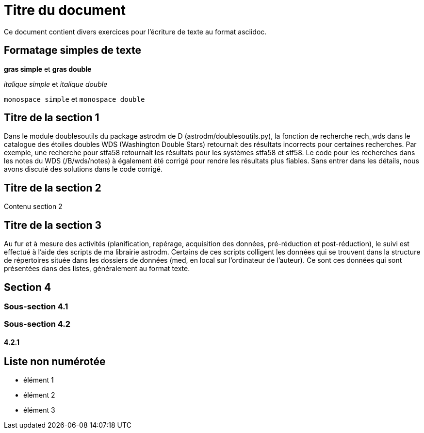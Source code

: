 = Titre du document

Ce document contient divers exercices pour l'écriture de texte au format asciidoc.

== Formatage simples de texte
*gras simple*  et **gras double**

_italique simple_ et __italique double__

`monospace simple` et ``monospace double``

== Titre de la section 1
Dans le module doublesoutils du package astrodm de D (astrodm/doublesoutils.py), la fonction de recherche rech_wds dans le catalogue des étoiles doubles WDS (Washington Double Stars) retournait des résultats incorrects pour certaines recherches. Par exemple, une recherche pour stfa58 retournait les résultats pour les systèmes stfa58 et stf58. Le code pour les recherches dans les notes du WDS (/B/wds/notes) à également été corrigé pour rendre les résultats plus fiables. Sans entrer dans les détails, nous avons discuté des solutions dans le code corrigé.

== Titre de la section 2
Contenu section 2

== Titre de la section 3
Au fur et à mesure des activités (planification, repérage, acquisition des données, pré-réduction et post-réduction), le suivi est effectué à l'aide des scripts de ma librairie astrodm. Certains de ces scripts colligent les données qui se trouvent dans la structure de répertoires située dans les dossiers de données (med, en local sur l'ordinateur de l'auteur). Ce sont ces données qui sont présentées dans des listes, généralement au format texte.

== Section 4

=== Sous-section 4.1
=== Sous-section 4.2
==== 4.2.1

== Liste non numérotée
* élément 1
* élément 2
* élément 3
